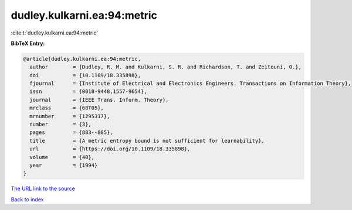 dudley.kulkarni.ea:94:metric
============================

:cite:t:`dudley.kulkarni.ea:94:metric`

**BibTeX Entry:**

.. code-block:: bibtex

   @article{dudley.kulkarni.ea:94:metric,
     author        = {Dudley, R. M. and Kulkarni, S. R. and Richardson, T. and Zeitouni, O.},
     doi           = {10.1109/18.335898},
     fjournal      = {Institute of Electrical and Electronics Engineers. Transactions on Information Theory},
     issn          = {0018-9448,1557-9654},
     journal       = {IEEE Trans. Inform. Theory},
     mrclass       = {68T05},
     mrnumber      = {1295317},
     number        = {3},
     pages         = {883--885},
     title         = {A metric entropy bound is not sufficient for learnability},
     url           = {https://doi.org/10.1109/18.335898},
     volume        = {40},
     year          = {1994}
   }

`The URL link to the source <https://doi.org/10.1109/18.335898>`__


`Back to index <../By-Cite-Keys.html>`__

